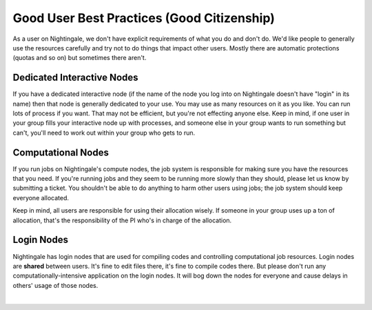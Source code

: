 ============================================
Good User Best Practices (Good Citizenship)
============================================

As a user on Nightingale, we don't have explicit requirements of what
you do and don't do. We'd like people to generally use the resources
carefully and try not to do things that impact other users. Mostly there
are automatic protections (quotas and so on) but sometimes there aren't.

Dedicated Interactive Nodes
~~~~~~~~~~~~~~~~~~~~~~~~~~~

If you have a dedicated interactive node (if the name of the node you
log into on Nightingale doesn't have "login" in its name) then that node
is generally dedicated to your use. You may use as many resources on it
as you like. You can run lots of process if you want. That may not be
efficient, but you're not effecting anyone else. Keep in mind, if one
user in your group fills your interactive node up with processes, and
someone else in your group wants to run something but can't, you'll need
to work out within your group who gets to run.

Computational Nodes
~~~~~~~~~~~~~~~~~~~

If you run jobs on Nightingale's compute nodes, the job system is
responsible for making sure you have the resources that you need. If
you're running jobs and they seem to be running more slowly than they
should, please let us know by submitting a ticket. You shouldn't be able
to do anything to harm other users using jobs; the job system should
keep everyone allocated.

Keep in mind, all users are responsible for using their allocation
wisely. If someone in your group uses up a ton of allocation, that's the
responsibility of the PI who's in charge of the allocation.

Login Nodes
~~~~~~~~~~~

Nightingale has login nodes that are used for compiling codes and
controlling computational job resources. Login nodes are **shared**
between users. It's fine to edit files there, it's fine to compile codes
there. But please don't run any computationally-intensive application on
the login nodes. It will bog down the nodes for everyone and cause
delays in others' usage of those nodes.

| 
